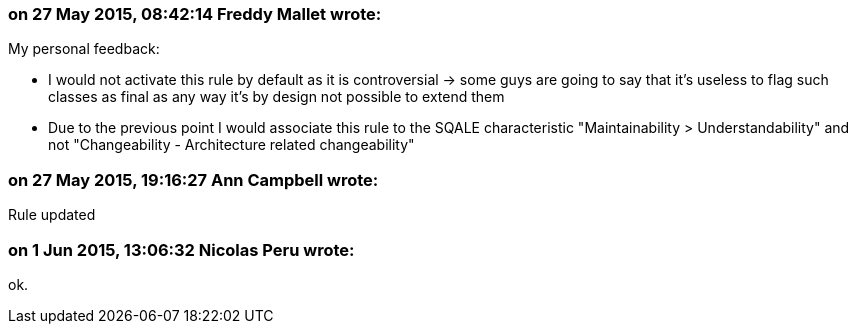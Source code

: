 === on 27 May 2015, 08:42:14 Freddy Mallet wrote:
My personal feedback:

* I would not activate this rule by default as it is controversial -> some guys are going to say that it's useless to flag such classes as final as any way it's by design not possible to extend them
* Due to the previous point I would associate this rule to the SQALE characteristic "Maintainability > Understandability" and not "Changeability - Architecture related changeability"

=== on 27 May 2015, 19:16:27 Ann Campbell wrote:
Rule updated

=== on 1 Jun 2015, 13:06:32 Nicolas Peru wrote:
ok.

